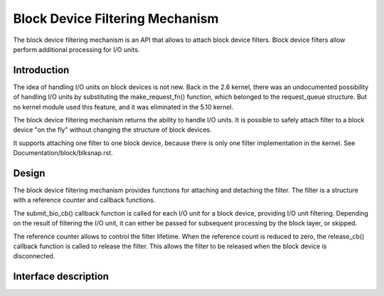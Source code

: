 .. SPDX-License-Identifier: GPL-2.0

================================
Block Device Filtering Mechanism
================================

The block device filtering mechanism is an API that allows to attach block device filters.
Block device filters allow perform additional processing for I/O units.

Introduction
============

The idea of handling I/O units on block devices is not new.
Back in the 2.6 kernel, there was an undocumented possibility of handling I/O units by substituting the make_request_fn() function, which belonged to the request_queue structure.
But no kernel module used this feature, and it was eliminated in the 5.10 kernel.

The block device filtering mechanism returns the ability to handle I/O units.
It is possible to safely attach filter to a block device "on the fly" without changing the structure of block devices.

It supports attaching one filter to one block device, because there is only one filter implementation in the kernel.
See Documentation/block/blksnap.rst.

Design
======

The block device filtering mechanism provides functions for attaching and detaching the filter.
The filter is a structure with a reference counter and callback functions.

The submit_bio_cb() callback function is called for each I/O unit for a block device, providing I/O unit filtering.
Depending on the result of filtering the I/O unit, it can either be passed for subsequent processing by the block layer, or skipped.

The reference counter allows to control the filter lifetime.
When the reference count is reduced to zero, the release_cb() callback function is called to release the filter.
This allows the filter to be released when the block device is disconnected.

Interface description
=====================
.. kernel-doc:: include/linux/blkdev.h
	:functions: bdev_filter_operations bdev_filter bdev_filter_init bdev_filter_get bdev_filter_put
.. kernel-doc:: block/bdev.c
	:functions: bdev_filter_attach bdev_filter_detach
